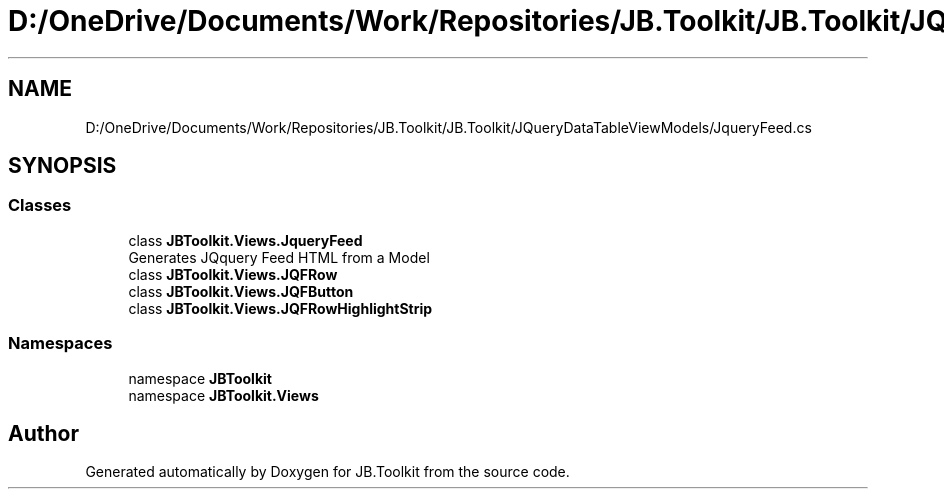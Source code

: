 .TH "D:/OneDrive/Documents/Work/Repositories/JB.Toolkit/JB.Toolkit/JQueryDataTableViewModels/JqueryFeed.cs" 3 "Sat Oct 10 2020" "JB.Toolkit" \" -*- nroff -*-
.ad l
.nh
.SH NAME
D:/OneDrive/Documents/Work/Repositories/JB.Toolkit/JB.Toolkit/JQueryDataTableViewModels/JqueryFeed.cs
.SH SYNOPSIS
.br
.PP
.SS "Classes"

.in +1c
.ti -1c
.RI "class \fBJBToolkit\&.Views\&.JqueryFeed\fP"
.br
.RI "Generates JQquery Feed HTML from a Model "
.ti -1c
.RI "class \fBJBToolkit\&.Views\&.JQFRow\fP"
.br
.ti -1c
.RI "class \fBJBToolkit\&.Views\&.JQFButton\fP"
.br
.ti -1c
.RI "class \fBJBToolkit\&.Views\&.JQFRowHighlightStrip\fP"
.br
.in -1c
.SS "Namespaces"

.in +1c
.ti -1c
.RI "namespace \fBJBToolkit\fP"
.br
.ti -1c
.RI "namespace \fBJBToolkit\&.Views\fP"
.br
.in -1c
.SH "Author"
.PP 
Generated automatically by Doxygen for JB\&.Toolkit from the source code\&.
